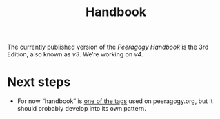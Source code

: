 #+title: Handbook
#+roam_tags: SUB

The currently published version of the /Peeragogy Handbook/ is the 3rd
Edition, also known as /v3/.  We’re working on /v4/.

* Next steps

- For now “handbook” is [[https://peeragogy.org/tags][one of the tags]] used on peeragogy.org, but it should probably develop into its own pattern.
